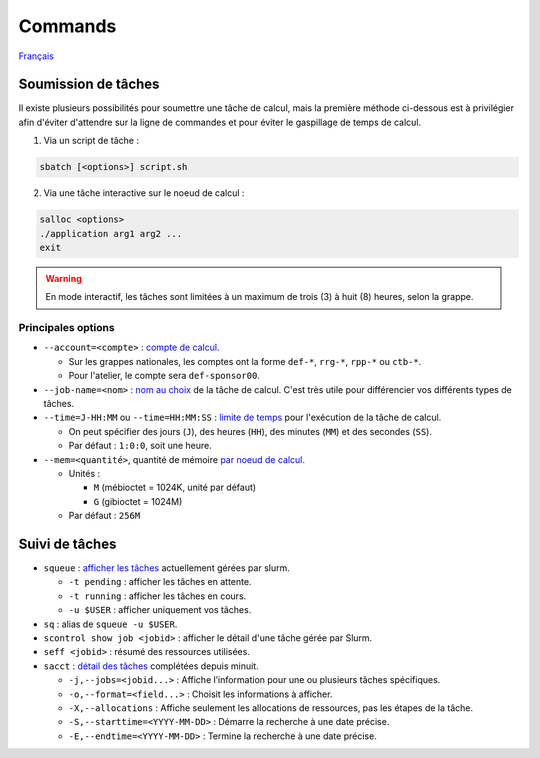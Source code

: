 Commands
========

`Français <../../fr/slurm/commands.html>`_

Soumission de tâches
--------------------

Il existe plusieurs possibilités pour soumettre une tâche de calcul, mais la
première méthode ci-dessous est à privilégier afin d'éviter d'attendre sur la
ligne de commandes et pour éviter le gaspillage de temps de calcul.

1. Via un script de tâche :

.. code-block:: bash

    sbatch [<options>] script.sh

2. Via une tâche interactive sur le noeud de calcul :

.. code-block:: bash

    salloc <options>
    ./application arg1 arg2 ...
    exit

.. warning::

    En mode interactif, les tâches sont limitées à un maximum de trois (3) à
    huit (8) heures, selon la grappe.

Principales options
'''''''''''''''''''

- ``--account=<compte>`` :
  `compte de calcul <https://slurm.schedmd.com/sbatch.html#OPT_account>`_.

  - Sur les grappes nationales, les comptes ont la forme ``def-*``,
    ``rrg-*``, ``rpp-*`` ou ``ctb-*``.
  - Pour l'atelier, le compte sera ``def-sponsor00``.

- ``--job-name=<nom>`` :
  `nom au choix <https://slurm.schedmd.com/sbatch.html#OPT_job-name>`_
  de la tâche de calcul. C'est très utile pour différencier vos différents
  types de tâches.

- ``--time=J-HH:MM`` ou ``--time=HH:MM:SS`` :
  `limite de temps <https://slurm.schedmd.com/sbatch.html#OPT_time>`_
  pour l'exécution de la tâche de calcul.

  - On peut spécifier des jours (``J``), des heures (``HH``), des
    minutes (``MM``) et des secondes (``SS``).
  - Par défaut : ``1:0:0``, soit une heure.

- ``--mem=<quantité>``, quantité de mémoire
  `par noeud de calcul <https://slurm.schedmd.com/sbatch.html#OPT_mem>`_.

  - Unités :

    - ``M`` (mébioctet = 1024K, unité par défaut)
    - ``G`` (gibioctet = 1024M)

  - Par défaut : ``256M``

Suivi de tâches
---------------

- ``squeue`` : `afficher les tâches <https://slurm.schedmd.com/squeue.html>`_
  actuellement gérées par slurm.

  - ``-t pending`` : afficher les tâches en attente.
  - ``-t running`` : afficher les tâches en cours.
  - ``-u $USER`` : afficher uniquement vos tâches.

- ``sq`` : alias de ``squeue -u $USER``.
- ``scontrol show job <jobid>`` : afficher le détail d'une tâche gérée
  par Slurm.
- ``seff <jobid>`` : résumé des ressources utilisées.
- ``sacct`` : `détail des tâches <https://slurm.schedmd.com/sacct.html>`_
  complétées depuis minuit.

  - ``-j,--jobs=<jobid...>`` : Affiche l’information pour une ou plusieurs tâches
    spécifiques.
  - ``-o,--format=<field...>`` : Choisit les informations à afficher.
  - ``-X,--allocations`` : Affiche seulement les allocations
    de ressources, pas les étapes de la tâche.
  - ``-S,--starttime=<YYYY-MM-DD>`` : Démarre la recherche à une date précise.
  - ``-E,--endtime=<YYYY-MM-DD>`` : Termine la recherche à une date précise.
